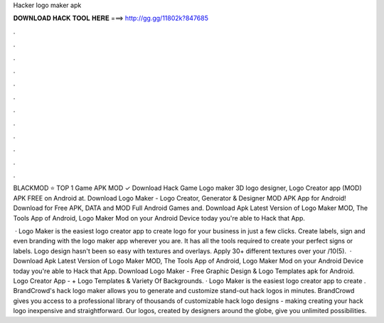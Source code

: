 Hacker logo maker apk



𝐃𝐎𝐖𝐍𝐋𝐎𝐀𝐃 𝐇𝐀𝐂𝐊 𝐓𝐎𝐎𝐋 𝐇𝐄𝐑𝐄 ===> http://gg.gg/11802k?847685



.



.



.



.



.



.



.



.



.



.



.



.

BLACKMOD ⭐ TOP 1 Game APK MOD ✓ Download Hack Game Logo maker 3D logo designer, Logo Creator app (MOD) APK FREE on Android at. Download Logo Maker - Logo Creator, Generator & Designer MOD APK App for Android! Download for Free APK, DATA and MOD Full Android Games and. Download Apk Latest Version of Logo Maker MOD, The Tools App of Android, Logo Maker Mod on your Android Device today you're able to Hack that App.

 · Logo Maker is the easiest logo creator app to create logo for your business in just a few clicks. Create labels, sign and even branding with the logo maker app wherever you are. It has all the tools required to create your perfect signs or labels. Logo design hasn't been so easy with textures and overlays. Apply 30+ different textures over your /10(5).  · Download Apk Latest Version of Logo Maker MOD, The Tools App of Android, Logo Maker Mod on your Android Device today you're able to Hack that App. Download Logo Maker - Free Graphic Design & Logo Templates apk for Android. Logo Creator App - + Logo Templates & Variety Of Backgrounds. · Logo Maker is the easiest logo creator app to create . BrandCrowd's hack logo maker allows you to generate and customize stand-out hack logos in minutes. BrandCrowd gives you access to a professional library of thousands of customizable hack logo designs - making creating your hack logo inexpensive and straightforward. Our logos, created by designers around the globe, give you unlimited possibilities.
